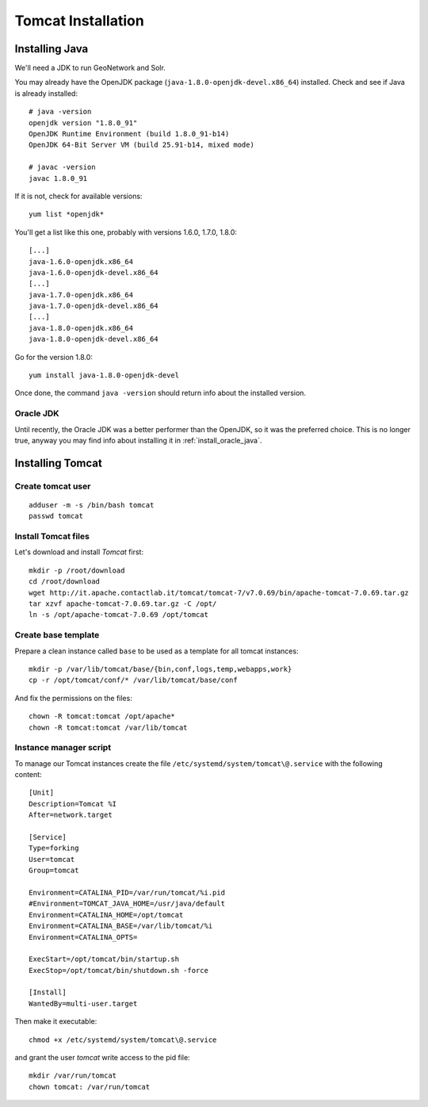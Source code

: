 .. _os_tomcat_install:

###################
Tomcat Installation
###################

.. _os_java_install:

Installing Java
===============

We'll need a JDK to run GeoNetwork and Solr.

You may already have the OpenJDK package (``java-1.8.0-openjdk-devel.x86_64``) installed.
Check and see if Java is already installed:: 

   # java -version
   openjdk version "1.8.0_91"
   OpenJDK Runtime Environment (build 1.8.0_91-b14)
   OpenJDK 64-Bit Server VM (build 25.91-b14, mixed mode)
   
   # javac -version
   javac 1.8.0_91       

If it is not, check for available versions::

   yum list *openjdk*
   
You'll get a list like this one, probably with versions 1.6.0, 1.7.0, 1.8.0::
   
   [...]
   java-1.6.0-openjdk.x86_64                                                                                                   1:1.6.0.0-3.1.13.1.el6_5                                                                                           @rhel-x86_64-server-6
   java-1.6.0-openjdk-devel.x86_64                                                                                             1:1.6.0.0-3.1.13.1.el6_5                                                                                           @rhel-x86_64-server-6
   [...]
   java-1.7.0-openjdk.x86_64                                                                                                   1:1.7.0.51-2.4.4.1.el6_5                                                                                           @rhel-x86_64-server-6
   java-1.7.0-openjdk-devel.x86_64                                                                                             1:1.7.0.51-2.4.4.1.el6_5                                                                                           @rhel-x86_64-server-6
   [...]
   java-1.8.0-openjdk.x86_64                                                                                                   1:1.7.0.51-2.4.4.1.el6_5                                                                                           @rhel-x86_64-server-6
   java-1.8.0-openjdk-devel.x86_64                                                                                             1:1.7.0.51-2.4.4.1.el6_5                                                                                           @rhel-x86_64-server-6
   
Go for the version 1.8.0::

   yum install java-1.8.0-openjdk-devel
   
Once done, the command ``java -version`` should return info about the installed version. 


Oracle JDK
----------

Until recently, the Oracle JDK was a better performer than the OpenJDK,
so it was the preferred choice. This is no longer true, anyway you may find info about installing it in :ref:`install_oracle_java`. 


Installing Tomcat
=================

.. _create_user_tomcat:

Create tomcat user
------------------
:: 

  adduser -m -s /bin/bash tomcat
  passwd tomcat


.. _deploy_tomcat:

Install Tomcat files
--------------------

Let's download and install `Tomcat` first::

    mkdir -p /root/download
    cd /root/download
    wget http://it.apache.contactlab.it/tomcat/tomcat-7/v7.0.69/bin/apache-tomcat-7.0.69.tar.gz
    tar xzvf apache-tomcat-7.0.69.tar.gz -C /opt/    
    ln -s /opt/apache-tomcat-7.0.69 /opt/tomcat


.. _create_tomcat_template:

Create base template
-------------------- 

Prepare a clean instance called ``base`` to be used as a template 
for all tomcat instances::

    mkdir -p /var/lib/tomcat/base/{bin,conf,logs,temp,webapps,work}
    cp -r /opt/tomcat/conf/* /var/lib/tomcat/base/conf

And fix the permissions on the files::

    chown -R tomcat:tomcat /opt/apache*
    chown -R tomcat:tomcat /var/lib/tomcat


Instance manager script
-----------------------

To manage our Tomcat instances create the file ``/etc/systemd/system/tomcat\@.service``
with the following content::

    [Unit]
    Description=Tomcat %I
    After=network.target

    [Service]
    Type=forking
    User=tomcat
    Group=tomcat

    Environment=CATALINA_PID=/var/run/tomcat/%i.pid
    #Environment=TOMCAT_JAVA_HOME=/usr/java/default
    Environment=CATALINA_HOME=/opt/tomcat
    Environment=CATALINA_BASE=/var/lib/tomcat/%i
    Environment=CATALINA_OPTS=

    ExecStart=/opt/tomcat/bin/startup.sh
    ExecStop=/opt/tomcat/bin/shutdown.sh -force

    [Install]
    WantedBy=multi-user.target

Then make it executable::

   chmod +x /etc/systemd/system/tomcat\@.service

and grant the user `tomcat` write access to the pid file::

   mkdir /var/run/tomcat
   chown tomcat: /var/run/tomcat
   
   